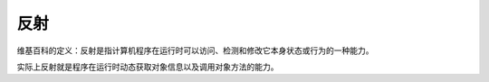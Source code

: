 反射
==================
维基百科的定义：反射是指计算机程序在运行时可以访问、检测和修改它本身状态或行为的一种能力。 

实际上反射就是程序在运行时动态获取对象信息以及调用对象方法的能力。


